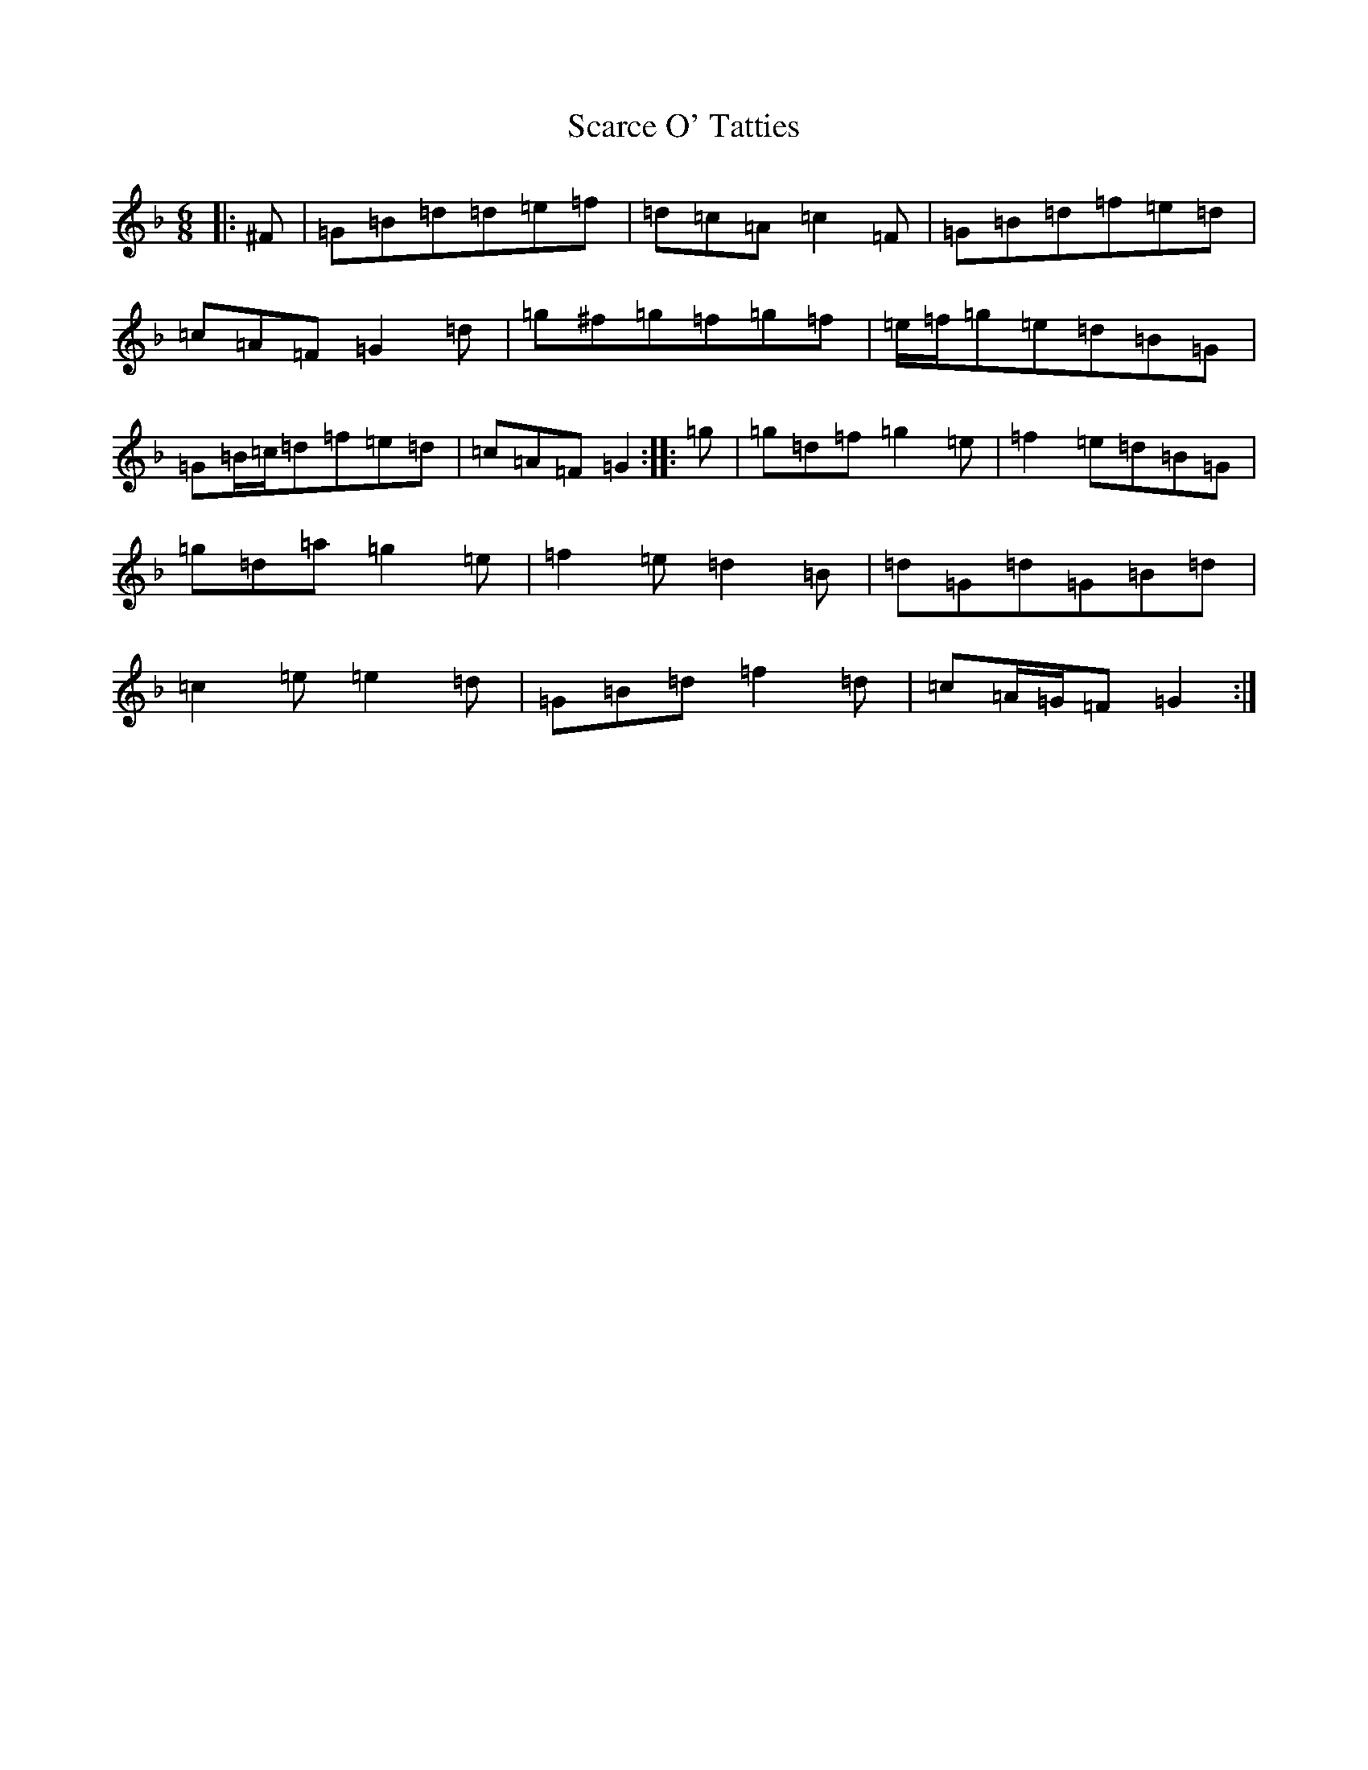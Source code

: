 X: 18915
T: Scarce O' Tatties
S: https://thesession.org/tunes/95#setting23671
Z: A Mixolydian
R: jig
M:6/8
L:1/8
K: C Mixolydian
|:^F|=G=B=d=d=e=f|=d=c=A=c2=F|=G=B=d=f=e=d|=c=A=F=G2=d|=g^f=g=f=g=f|=e/2=f/2=g=e=d=B=G|=G=B/2=c/2=d=f=e=d|=c=A=F=G2:||:=g|=g=d=f=g2=e|=f2=e=d=B=G|=g=d=a=g2=e|=f2=e=d2=B|=d=G=d=G=B=d|=c2=e=e2=d|=G=B=d=f2=d|=c=A/2=G/2=F=G2:|